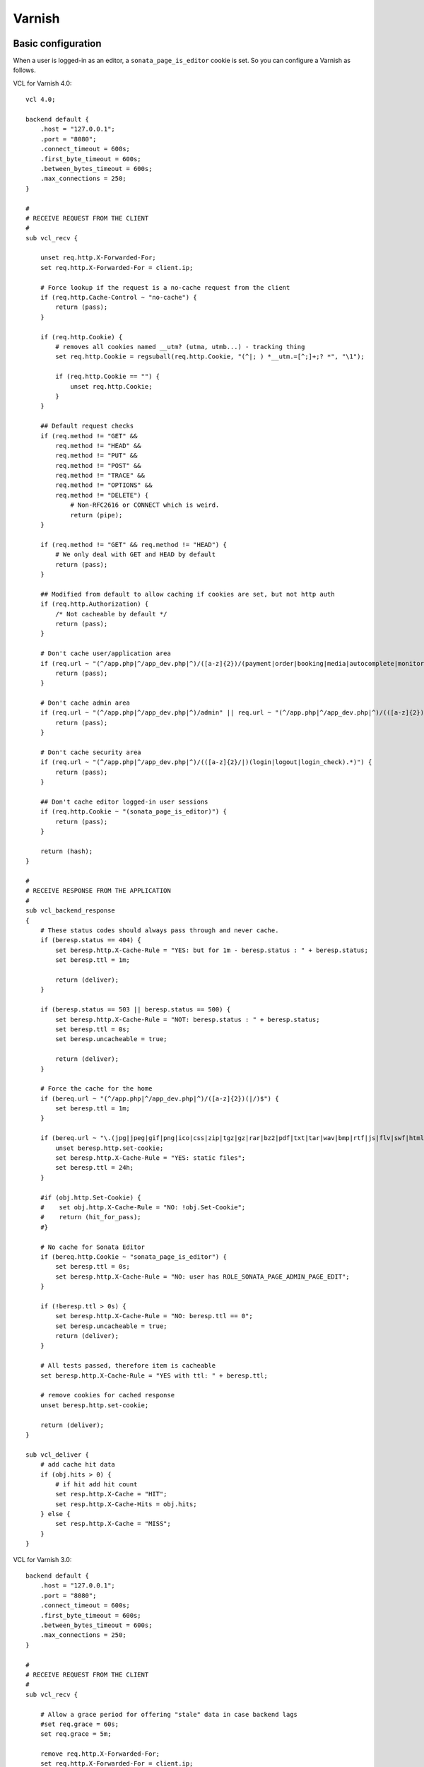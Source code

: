 Varnish
=======

Basic configuration
-------------------
When a user is logged-in as an editor, a ``sonata_page_is_editor`` cookie is set.
So you can configure a Varnish as follows.

VCL for Varnish 4.0::

    vcl 4.0;
    
    backend default {
        .host = "127.0.0.1";
        .port = "8080";
        .connect_timeout = 600s;
        .first_byte_timeout = 600s;
        .between_bytes_timeout = 600s;
        .max_connections = 250;
    }
    
    #
    # RECEIVE REQUEST FROM THE CLIENT
    #
    sub vcl_recv {
    
        unset req.http.X-Forwarded-For;
        set req.http.X-Forwarded-For = client.ip;
    
        # Force lookup if the request is a no-cache request from the client
        if (req.http.Cache-Control ~ "no-cache") {
            return (pass);
        }
    
        if (req.http.Cookie) {
            # removes all cookies named __utm? (utma, utmb...) - tracking thing
            set req.http.Cookie = regsuball(req.http.Cookie, "(^|; ) *__utm.=[^;]+;? *", "\1");
    
            if (req.http.Cookie == "") {
                unset req.http.Cookie;
            }
        }
    
        ## Default request checks
        if (req.method != "GET" &&
            req.method != "HEAD" &&
            req.method != "PUT" &&
            req.method != "POST" &&
            req.method != "TRACE" &&
            req.method != "OPTIONS" &&
            req.method != "DELETE") {
                # Non-RFC2616 or CONNECT which is weird.
                return (pipe);
        }
    
        if (req.method != "GET" && req.method != "HEAD") {
            # We only deal with GET and HEAD by default
            return (pass);
        }
    
        ## Modified from default to allow caching if cookies are set, but not http auth
        if (req.http.Authorization) {
            /* Not cacheable by default */
            return (pass);
        }
    
        # Don't cache user/application area
        if (req.url ~ "(^/app.php|^/app_dev.php|^)/([a-z]{2})/(payment|order|booking|media|autocomplete|monitor).*") {
            return (pass);
        }
    
        # Don't cache admin area
        if (req.url ~ "(^/app.php|^/app_dev.php|^)/admin" || req.url ~ "(^/app.php|^/app_dev.php|^)/(([a-z]{2})/admin)") {
            return (pass);
        }
    
        # Don't cache security area
        if (req.url ~ "(^/app.php|^/app_dev.php|^)/(([a-z]{2}/|)(login|logout|login_check).*)") {
            return (pass);
        }
    
        ## Don't cache editor logged-in user sessions
        if (req.http.Cookie ~ "(sonata_page_is_editor)") {
            return (pass);
        }
    
        return (hash);
    }
    
    #
    # RECEIVE RESPONSE FROM THE APPLICATION
    #
    sub vcl_backend_response
    {
        # These status codes should always pass through and never cache.
        if (beresp.status == 404) {
            set beresp.http.X-Cache-Rule = "YES: but for 1m - beresp.status : " + beresp.status;
            set beresp.ttl = 1m;
    
            return (deliver);
        }
    
        if (beresp.status == 503 || beresp.status == 500) {
            set beresp.http.X-Cache-Rule = "NOT: beresp.status : " + beresp.status;
            set beresp.ttl = 0s;
            set beresp.uncacheable = true;
    
            return (deliver);
        }
    
        # Force the cache for the home
        if (bereq.url ~ "(^/app.php|^/app_dev.php|^)/([a-z]{2})(|/)$") {
            set beresp.ttl = 1m;
        }
    
        if (bereq.url ~ "\.(jpg|jpeg|gif|png|ico|css|zip|tgz|gz|rar|bz2|pdf|txt|tar|wav|bmp|rtf|js|flv|swf|html|htm|mov|avi|mp3|mpg)$") {
            unset beresp.http.set-cookie;
            set beresp.http.X-Cache-Rule = "YES: static files";
            set beresp.ttl = 24h;
        }
    
        #if (obj.http.Set-Cookie) {
        #    set obj.http.X-Cache-Rule = "NO: !obj.Set-Cookie";
        #    return (hit_for_pass);
        #}
    
        # No cache for Sonata Editor
        if (bereq.http.Cookie ~ "sonata_page_is_editor") {
            set beresp.ttl = 0s;
            set beresp.http.X-Cache-Rule = "NO: user has ROLE_SONATA_PAGE_ADMIN_PAGE_EDIT";
        }
    
        if (!beresp.ttl > 0s) {
            set beresp.http.X-Cache-Rule = "NO: beresp.ttl == 0";
            set beresp.uncacheable = true;
            return (deliver);
        }
    
        # All tests passed, therefore item is cacheable
        set beresp.http.X-Cache-Rule = "YES with ttl: " + beresp.ttl;
    
        # remove cookies for cached response
        unset beresp.http.set-cookie;
    
        return (deliver);
    }
    
    sub vcl_deliver {
        # add cache hit data
        if (obj.hits > 0) {
            # if hit add hit count
            set resp.http.X-Cache = "HIT";
            set resp.http.X-Cache-Hits = obj.hits;
        } else {
            set resp.http.X-Cache = "MISS";
        }
    }

VCL for Varnish 3.0::

    backend default {
        .host = "127.0.0.1";
        .port = "8080";
        .connect_timeout = 600s;
        .first_byte_timeout = 600s;
        .between_bytes_timeout = 600s;
        .max_connections = 250;
    }

    #
    # RECEIVE REQUEST FROM THE CLIENT
    #
    sub vcl_recv {

        # Allow a grace period for offering "stale" data in case backend lags
        #set req.grace = 60s;
        set req.grace = 5m;

        remove req.http.X-Forwarded-For;
        set req.http.X-Forwarded-For = client.ip;

        # Force lookup if the request is a no-cache request from the client
        if (req.http.Cache-Control ~ "no-cache") {
            return (pass);
        }

        if (req.http.Cookie) {
            # removes all cookies named __utm? (utma, utmb...) - tracking thing
            set req.http.Cookie = regsuball(req.http.Cookie, "(^|; ) *__utm.=[^;]+;? *", "\1");

            if (req.http.Cookie == "") {
                remove req.http.Cookie;
            }
        }

        ## Default request checks
        if (req.request != "GET" &&
            req.request != "HEAD" &&
            req.request != "PUT" &&
            req.request != "POST" &&
            req.request != "TRACE" &&
            req.request != "OPTIONS" &&
            req.request != "DELETE") {
                # Non-RFC2616 or CONNECT which is weird.
                return (pipe);
        }

        if (req.request != "GET" && req.request != "HEAD") {
            # We only deal with GET and HEAD by default
            return (pass);
        }

        ## Modified from default to allow caching if cookies are set, but not http auth
        if (req.http.Authorization) {
            /* Not cacheable by default */
            return (pass);
        }

        # Don't cache user/application area
        if (req.url ~ "(^/app.php|^/app_dev.php|^)/([a-z]{2})/(payment|order|booking|media|autocomplete|monitor).*") {
            return (pass);
        }

        # Don't cache admin area
        if (req.url ~ "(^/app.php|^/app_dev.php|^)/admin" || req.url ~ "(^/app.php|^/app_dev.php|^)/(([a-z]{2})/admin)") {
            return (pass);
        }

        # Don't cache security area
        if (req.url ~ "(^/app.php|^/app_dev.php|^)/(([a-z]{2}/|)(login|logout|login_check).*)") {
            return (pass);
        }

        ## Don't cache editor logged-in user sessions
        if (req.http.Cookie ~ "(sonata_page_is_editor)") {
            return (pass);
        }

        return (lookup);
    }

    #
    # RECEIVE RESPONSE FROM THE APPLICATION
    #
    sub vcl_fetch
    {
        # These status codes should always pass through and never cache.
        if (beresp.status == 404) {
            set beresp.http.X-Cache-Rule = "YES: but for 1m - beresp.status : " + beresp.status;
            set beresp.ttl = 1m;

            return (deliver);
        }

        if (beresp.status == 503 || beresp.status == 500) {
            set beresp.http.X-Cache-Rule = "NOT: beresp.status : " + beresp.status;
            set beresp.ttl = 0s;

            return (hit_for_pass);
        }

        # Force the cache for the home
        if (req.url ~ "(^/app.php|^/app_dev.php|^)/([a-z]{2})(|/)$") {
            set beresp.ttl = 1m;
        }

        if (req.url ~ "\.(jpg|jpeg|gif|png|ico|css|zip|tgz|gz|rar|bz2|pdf|txt|tar|wav|bmp|rtf|js|flv|swf|html|htm|mov|avi|mp3|mpg)$") {
            unset beresp.http.set-cookie;
            set beresp.http.X-Cache-Rule = "YES: static files";
            set beresp.ttl = 24h;
        }

        #if (obj.http.Set-Cookie) {
        #    set obj.http.X-Cache-Rule = "NO: !obj.Set-Cookie";
        #    return (hit_for_pass);
        #}

        # No cache for Sonata Editor
        if (req.http.Cookie ~ "sonata_page_is_editor") {
            set beresp.ttl = 0s;
            set beresp.http.X-Cache-Rule = "NO: user has ROLE_SONATA_PAGE_ADMIN_PAGE_EDIT";
        }

        if (!beresp.ttl > 0s) {
            set beresp.http.X-Cache-Rule = "NO: beresp.ttl == 0";

            return (hit_for_pass);
        }

        # All tests passed, therefore item is cacheable
        set beresp.http.X-Cache-Rule = "YES with ttl: " + beresp.ttl;

        # remove cookies for cached response
        unset beresp.http.set-cookie;

        return (deliver);
    }

    sub vcl_deliver {
        # add cache hit data
        if (obj.hits > 0) {
            # if hit add hit count
            set resp.http.X-Cache = "HIT";
            set resp.http.X-Cache-Hits = obj.hits;
        } else {
            set resp.http.X-Cache = "MISS";
        }
    }

VCL for varnish 2.1::

    backend default {
        .host = "127.0.0.1";
        .port = "8080";
        .connect_timeout = 600s;
        .first_byte_timeout = 600s;
        .between_bytes_timeout = 600s;
        .max_connections = 250;
    }

    #
    # RECEIVE REQUEST FROM THE CLIENT
    #
    sub vcl_recv {

        # Allow a grace period for offering "stale" data in case backend lags
        #set req.grace = 60s;
        set req.grace = 5m;

        remove req.http.X-Forwarded-For;
        set req.http.X-Forwarded-For = client.ip;

        # Force lookup if the request is a no-cache request from the client
        if (req.http.Cache-Control ~ "no-cache") {
            return (pass);
        }

        if (req.http.Cookie) {
            # removes all cookies named __utm? (utma, utmb...) - tracking thing
            set req.http.Cookie = regsuball(req.http.Cookie, "(^|; ) *__utm.=[^;]+;? *", "\1");

            if (req.http.Cookie == "") {
                remove req.http.Cookie;
            }
        }

        ## Default request checks
        if (req.request != "GET" &&
            req.request != "HEAD" &&
            req.request != "PUT" &&
            req.request != "POST" &&
            req.request != "TRACE" &&
            req.request != "OPTIONS" &&
            req.request != "DELETE") {
                # Non-RFC2616 or CONNECT which is weird.
                return (pipe);
        }

        if (req.request != "GET" && req.request != "HEAD") {
            # We only deal with GET and HEAD by default
            return (pass);
        }

        ## Modified from default to allow caching if cookies are set, but not http auth
        if (req.http.Authorization) {
            /* Not cacheable by default */
            return (pass);
        }

        # Don't cache user/application area
        if (req.url ~ "(^/app.php|^/app_dev.php|^)/([a-z]{2})/(payment|order|booking|media|autocomplete|monitor).*") {
            return (pass);
        }

        # Don't cache callcenter
        if (req.url ~ "(^/app.php|^/app_dev.php|^)/callcenter") {
            return (pass);
        }

        # Don't cache admin area
        if (req.url ~ "(^/app.php|^/app_dev.php|^)/admin" || req.url ~ "(^/app.php|^/app_dev.php|^)/(([a-z]{2})/admin)") {
            return (pass);
        }

        # Don't cache security area
        if (req.url ~ "(^/app.php|^/app_dev.php|^)/(([a-z]{2}/|)(login|logout|login_check).*)") {
            return (pass);
        }

        ## Don't cache editor logged-in user sessions
        if (req.http.Cookie ~ "(sonata_page_is_editor)") {
            return (pass);
        }

        return (lookup);
    }

    #
    # RECEIVE RESPONSE FROM THE APPLICATION
    #
    sub vcl_fetch
    {
        # These status codes should always pass through and never cache.
        if (beresp.status == 404) {
            set beresp.http.X-Cache-Rule = "YES: but for 1m - beresp.status : "  beresp.status;
            set beresp.ttl = 1m;

            return (deliver);
        }

        if (beresp.status == 503 || beresp.status == 500) {
            set beresp.http.X-Cache-Rule = "NOT: beresp.status : " beresp.status;
            set beresp.ttl = 0s;

            return (pass);
        }

        # Force the cache for the home
        if (req.url ~ "(^/app.php|^/app_dev.php|^)/([a-z]{2})(|/)$") {
            set beresp.ttl = 1m;
        }

        if (req.url ~ "\.(jpg|jpeg|gif|png|ico|css|zip|tgz|gz|rar|bz2|pdf|txt|tar|wav|bmp|rtf|js|flv|swf|html|htm|mov|avi|mp3|mpg)$") {
            unset beresp.http.set-cookie;
            set beresp.http.X-Cache-Rule = "YES: static files";
            set beresp.ttl = 24h;
        }

        #if (obj.http.Set-Cookie) {
        #    set obj.http.X-Cache-Rule = "NO: !obj.Set-Cookie";
        #    return (hit_for_pass);
        #}

        # No cache for Sonata Editor
        if (req.http.Cookie ~ "sonata_page_is_editor") {
            set beresp.ttl = 0s;
            set beresp.http.X-Cache-Rule = "NO: user has ROLE_SONATA_PAGE_ADMIN_PAGE_EDIT";
        }

        if (!beresp.cacheable) {
            set beresp.http.X-Cache-Rule = "NO: beresp.ttl == 0";

            return (pass);
        }

        # All tests passed, therefore item is cacheable
        set beresp.http.X-Cache-Rule = "YES with ttl: "  beresp.ttl;

        # remove cookies for cached response
        unset beresp.http.set-cookie;

        return (deliver);
    }

    sub vcl_deliver {
        # add cache hit data
        if (obj.hits > 0) {
            # if hit add hit count
            set resp.http.X-Cache = "HIT";
            set resp.http.X-Cache-Hits = obj.hits;
        } else {
            set resp.http.X-Cache = "MISS";
        }
    }

Using ESI
---------
Using Edge Side Includes ? Modify your configuration to `advertise ESI support,
enable ESI parsing <http://http://symfony.com/doc/current/cookbook/cache/varnish.html#configuration>`_
and disable cookies when (and if) relevant (it's not relevant if you are caching
even when there are cookies, like above).

Varnish 3.0::

    sub vcl_recv {
        // ...
        // Add a Surrogate-Capability header to announce ESI support.
        set req.http.Surrogate-Capability = "varnish_your_host=ESI/1.0";

        // This part is not useful if you are caching even when there are cookies,
        // like above.
        if (req.url ~ "^/sonata/page/cache/esi/") {
            // Let's assume your caching blocks that don't need the session
            unset req.http.Cookie;
        }
        // ...
    }

    sub vcl_fetch {
        // ...
        /*
        Check for ESI acknowledgement
        and remove Surrogate-Control header
        */
        if (beresp.http.Surrogate-Control ~ "ESI/1.0") {
            unset beresp.http.Surrogate-Control;

            set beresp.do_esi = true;
        }
        // This part is not useful if you are caching even when there are cookies,
        // like above.
        if (req.url ~ "^/sonata/page/cache/esi/") {
            // Same assumption here, choose wisely which blocks will be cached.
            unset beresp.http.Set-Cookie;
        }
        // ...
    }
